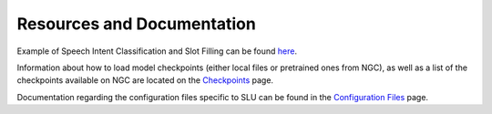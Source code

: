 Resources and Documentation
---------------------------

Example of Speech Intent Classification and Slot Filling can be found `here <https://github.com/NVIDIA/NeMo/tree/stable/examples/slu/speech_intent_slot/README.md>`_.

Information about how to load model checkpoints (either local files or pretrained ones from NGC),
as well as a list of the checkpoints available on NGC are located on the `Checkpoints <./results.html>`__
page.

Documentation regarding the configuration files specific to SLU can be found in the
`Configuration Files <./configs.html>`__ page.
